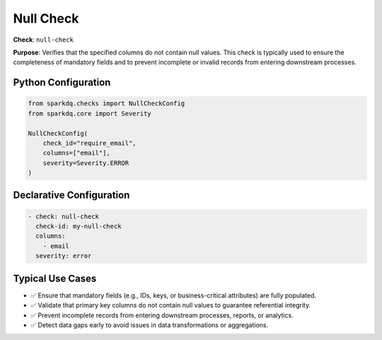 .. _null_check:

Null Check
==========

**Check**: ``null-check``

**Purpose**: Verifies that the specified columns do not contain null values.
This check is typically used to ensure the completeness of mandatory fields
and to prevent incomplete or invalid records from entering downstream processes.

Python Configuration
--------------------

.. code-block:: python

   from sparkdq.checks import NullCheckConfig
   from sparkdq.core import Severity

   NullCheckConfig(
       check_id="require_email",
       columns=["email"],
       severity=Severity.ERROR
   )

Declarative Configuration
-------------------------

.. code-block:: yaml

    - check: null-check
      check-id: my-null-check
      columns:
        - email
      severity: error

Typical Use Cases
-----------------

* ✅ Ensure that mandatory fields (e.g., IDs, keys, or business-critical attributes) are fully populated.

* ✅ Validate that primary key columns do not contain null values to guarantee referential integrity.

* ✅ Prevent incomplete records from entering downstream processes, reports, or analytics.

* ✅ Detect data gaps early to avoid issues in data transformations or aggregations.
